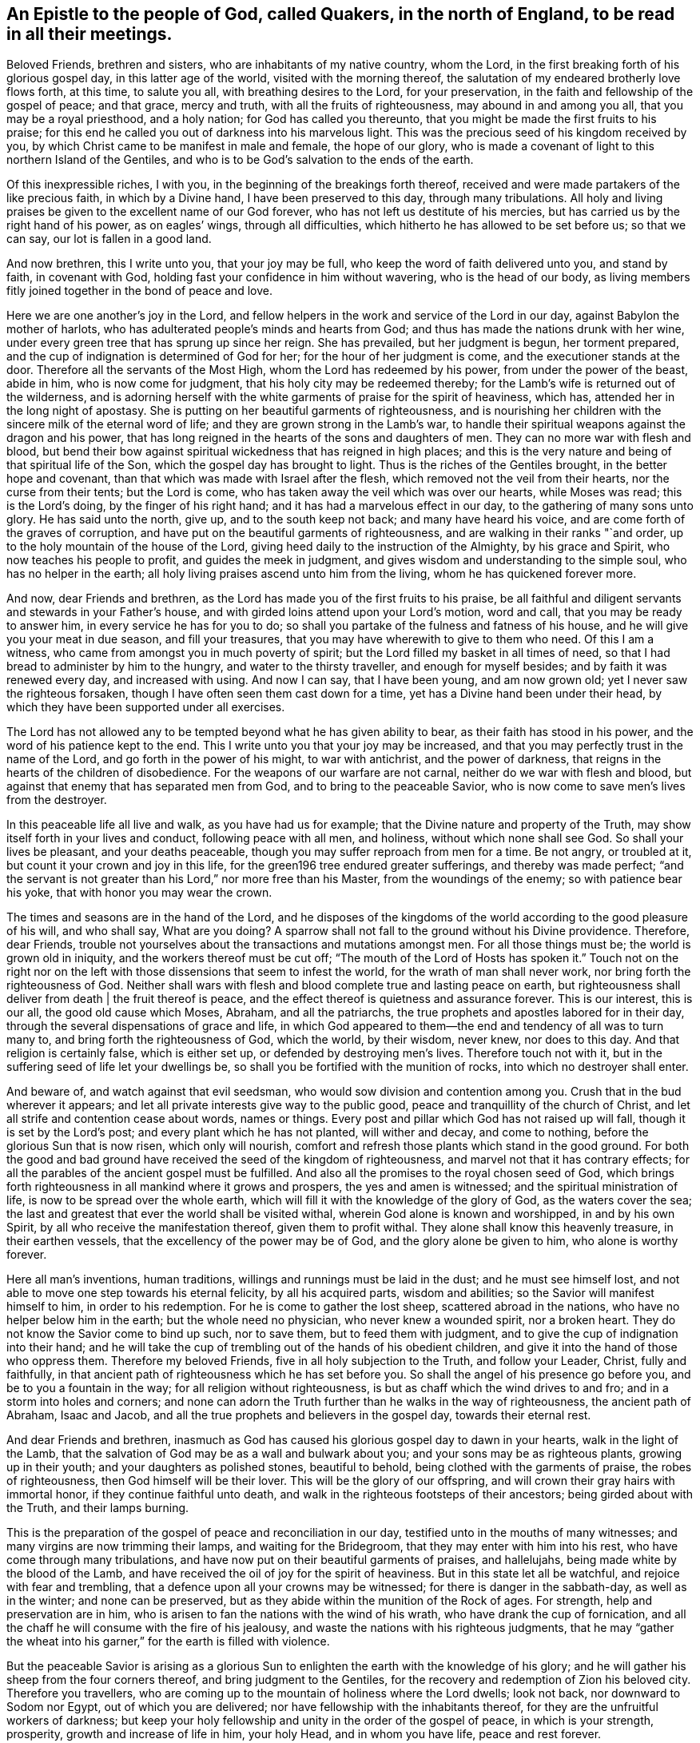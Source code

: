 [#epistle_north_england, short="Epistle to Quakers in North England"]
== An Epistle to the people of God, called Quakers, in the north of England, to be read in all their meetings.

Beloved Friends, brethren and sisters, who are inhabitants of my native country,
whom the Lord, in the first breaking forth of his glorious gospel day,
in this latter age of the world, visited with the morning thereof,
the salutation of my endeared brotherly love flows forth, at this time,
to salute you all, with breathing desires to the Lord, for your preservation,
in the faith and fellowship of the gospel of peace; and that grace, mercy and truth,
with all the fruits of righteousness, may abound in and among you all,
that you may be a royal priesthood, and a holy nation; for God has called you thereunto,
that you might be made the first fruits to his praise;
for this end he called you out of darkness into his marvelous light.
This was the precious seed of his kingdom received by you,
by which Christ came to be manifest in male and female, the hope of our glory,
who is made a covenant of light to this northern Island of the Gentiles,
and who is to be God`'s salvation to the ends of the earth.

Of this inexpressible riches, I with you,
in the beginning of the breakings forth thereof,
received and were made partakers of the like precious faith, in which by a Divine hand,
I have been preserved to this day, through many tribulations.
All holy and living praises be given to the excellent name of our God forever,
who has not left us destitute of his mercies,
but has carried us by the right hand of his power, as on eagles`' wings,
through all difficulties, which hitherto he has allowed to be set before us;
so that we can say, our lot is fallen in a good land.

And now brethren, this I write unto you, that your joy may be full,
who keep the word of faith delivered unto you, and stand by faith, in covenant with God,
holding fast your confidence in him without wavering, who is the head of our body,
as living members fitly joined together in the bond of peace and love.

Here we are one another`'s joy in the Lord,
and fellow helpers in the work and service of the Lord in our day,
against Babylon the mother of harlots,
who has adulterated people`'s minds and hearts from God;
and thus has made the nations drunk with her wine,
under every green tree that has sprung up since her reign.
She has prevailed, but her judgment is begun, her torment prepared,
and the cup of indignation is determined of God for her;
for the hour of her judgment is come, and the executioner stands at the door.
Therefore all the servants of the Most High, whom the Lord has redeemed by his power,
from under the power of the beast, abide in him, who is now come for judgment,
that his holy city may be redeemed thereby;
for the Lamb`'s wife is returned out of the wilderness,
and is adorning herself with the white garments of praise for the spirit of heaviness,
which has, attended her in the long night of apostasy.
She is putting on her beautiful garments of righteousness,
and is nourishing her children with the sincere milk of the eternal word of life;
and they are grown strong in the Lamb`'s war,
to handle their spiritual weapons against the dragon and his power,
that has long reigned in the hearts of the sons and daughters of men.
They can no more war with flesh and blood,
but bend their bow against spiritual wickedness that has reigned in high places;
and this is the very nature and being of that spiritual life of the Son,
which the gospel day has brought to light.
Thus is the riches of the Gentiles brought, in the better hope and covenant,
than that which was made with Israel after the flesh,
which removed not the veil from their hearts, nor the curse from their tents;
but the Lord is come, who has taken away the veil which was over our hearts,
while Moses was read; this is the Lord`'s doing, by the finger of his right hand;
and it has had a marvelous effect in our day, to the gathering of many sons unto glory.
He has said unto the north, give up, and to the south keep not back;
and many have heard his voice, and are come forth of the graves of corruption,
and have put on the beautiful garments of righteousness,
and are walking in their ranks "`and order,
up to the holy mountain of the house of the Lord,
giving heed daily to the instruction of the Almighty, by his grace and Spirit,
who now teaches his people to profit, and guides the meek in judgment,
and gives wisdom and understanding to the simple soul, who has no helper in the earth;
all holy living praises ascend unto him from the living,
whom he has quickened forever more.

And now, dear Friends and brethren,
as the Lord has made you of the first fruits to his praise,
be all faithful and diligent servants and stewards in your Father`'s house,
and with girded loins attend upon your Lord`'s motion, word and call,
that you may be ready to answer him, in every service he has for you to do;
so shall you partake of the fulness and fatness of his house,
and he will give you your meat in due season, and fill your treasures,
that you may have wherewith to give to them who need.
Of this I am a witness, who came from amongst you in much poverty of spirit;
but the Lord filled my basket in all times of need,
so that I had bread to administer by him to the hungry,
and water to the thirsty traveller, and enough for myself besides;
and by faith it was renewed every day, and increased with using.
And now I can say, that I have been young, and am now grown old;
yet I never saw the righteous forsaken,
though I have often seen them cast down for a time,
yet has a Divine hand been under their head,
by which they have been supported under all exercises.

The Lord has not allowed any to be tempted beyond what he has given ability to bear,
as their faith has stood in his power, and the word of his patience kept to the end.
This I write unto you that your joy may be increased,
and that you may perfectly trust in the name of the Lord,
and go forth in the power of his might, to war with antichrist,
and the power of darkness, that reigns in the hearts of the children of disobedience.
For the weapons of our warfare are not carnal, neither do we war with flesh and blood,
but against that enemy that has separated men from God,
and to bring to the peaceable Savior,
who is now come to save men`'s lives from the destroyer.

In this peaceable life all live and walk, as you have had us for example;
that the Divine nature and property of the Truth,
may show itself forth in your lives and conduct, following peace with all men,
and holiness, without which none shall see God.
So shall your lives be pleasant, and your deaths peaceable,
though you may suffer reproach from men for a time.
Be not angry, or troubled at it, but count it your crown and joy in this life,
for the green196 tree endured greater sufferings, and thereby was made perfect;
"`and the servant is not greater than his Lord,`" nor more free than his Master,
from the woundings of the enemy; so with patience bear his yoke,
that with honor you may wear the crown.

The times and seasons are in the hand of the Lord,
and he disposes of the kingdoms of the world according to the good pleasure of his will,
and who shall say,
What are you doing? A sparrow shall not fall to the ground without his Divine providence.
Therefore, dear Friends,
trouble not yourselves about the transactions and mutations amongst men.
For all those things must be; the world is grown old in iniquity,
and the workers thereof must be cut off;
"`The mouth of the Lord of Hosts has spoken it.`" Touch not on the right nor
on the left with those dissensions that seem to infest the world,
for the wrath of man shall never work, nor bring forth the righteousness of God.
Neither shall wars with flesh and blood complete true and lasting peace on earth,
but righteousness shall deliver from death | the fruit thereof is peace,
and the effect thereof is quietness and assurance forever.
This is our interest, this is our all, the good old cause which Moses, Abraham,
and all the patriarchs, the true prophets and apostles labored for in their day,
through the several dispensations of grace and life,
in which God appeared to them--the end and tendency of all was to turn many to,
and bring forth the righteousness of God, which the world, by their wisdom, never knew,
nor does to this day.
And that religion is certainly false, which is either set up,
or defended by destroying men`'s lives.
Therefore touch not with it, but in the suffering seed of life let your dwellings be,
so shall you be fortified with the munition of rocks,
into which no destroyer shall enter.

And beware of, and watch against that evil seedsman,
who would sow division and contention among you.
Crush that in the bud wherever it appears;
and let all private interests give way to the public good,
peace and tranquillity of the church of Christ,
and let all strife and contention cease about words, names or things.
Every post and pillar which God has not raised up will fall,
though it is set by the Lord`'s post; and every plant which he has not planted,
will wither and decay, and come to nothing, before the glorious Sun that is now risen,
which only will nourish, comfort and refresh those plants which stand in the good ground.
For both the good and bad ground have received the seed of the kingdom of righteousness,
and marvel not that it has contrary effects;
for all the parables of the ancient gospel must be fulfilled.
And also all the promises to the royal chosen seed of God,
which brings forth righteousness in all mankind where it grows and prospers,
the yes and amen is witnessed; and the spiritual ministration of life,
is now to be spread over the whole earth,
which will fill it with the knowledge of the glory of God, as the waters cover the sea;
the last and greatest that ever the world shall be visited withal,
wherein God alone is known and worshipped, in and by his own Spirit,
by all who receive the manifestation thereof, given them to profit withal.
They alone shall know this heavenly treasure, in their earthen vessels,
that the excellency of the power may be of God, and the glory alone be given to him,
who alone is worthy forever.

Here all man`'s inventions, human traditions,
willings and runnings must be laid in the dust; and he must see himself lost,
and not able to move one step towards his eternal felicity, by all his acquired parts,
wisdom and abilities; so the Savior will manifest himself to him,
in order to his redemption.
For he is come to gather the lost sheep, scattered abroad in the nations,
who have no helper below him in the earth; but the whole need no physician,
who never knew a wounded spirit, nor a broken heart.
They do not know the Savior come to bind up such, nor to save them,
but to feed them with judgment, and to give the cup of indignation into their hand;
and he will take the cup of trembling out of the hands of his obedient children,
and give it into the hand of those who oppress them.
Therefore my beloved Friends, five in all holy subjection to the Truth,
and follow your Leader, Christ, fully and faithfully,
in that ancient path of righteousness which he has set before you.
So shall the angel of his presence go before you, and be to you a fountain in the way;
for all religion without righteousness, is but as chaff which the wind drives to and fro;
and in a storm into holes and corners;
and none can adorn the Truth further than he walks in the way of righteousness,
the ancient path of Abraham, Isaac and Jacob,
and all the true prophets and believers in the gospel day, towards their eternal rest.

And dear Friends and brethren,
inasmuch as God has caused his glorious gospel day to dawn in your hearts,
walk in the light of the Lamb,
that the salvation of God may be as a wall and bulwark about you;
and your sons may be as righteous plants, growing up in their youth;
and your daughters as polished stones, beautiful to behold,
being clothed with the garments of praise, the robes of righteousness,
then God himself will be their lover.
This will be the glory of our offspring,
and will crown their gray hairs with immortal honor,
if they continue faithful unto death,
and walk in the righteous footsteps of their ancestors;
being girded about with the Truth, and their lamps burning.

This is the preparation of the gospel of peace and reconciliation in our day,
testified unto in the mouths of many witnesses;
and many virgins are now trimming their lamps, and waiting for the Bridegroom,
that they may enter with him into his rest, who have come through many tribulations,
and have now put on their beautiful garments of praises, and hallelujahs,
being made white by the blood of the Lamb,
and have received the oil of joy for the spirit of heaviness.
But in this state let all be watchful, and rejoice with fear and trembling,
that a defence upon all your crowns may be witnessed;
for there is danger in the sabbath-day, as well as in the winter;
and none can be preserved, but as they abide within the munition of the Rock of ages.
For strength, help and preservation are in him,
who is arisen to fan the nations with the wind of his wrath,
who have drank the cup of fornication,
and all the chaff he will consume with the fire of his jealousy,
and waste the nations with his righteous judgments,
that he may "`gather the wheat into his garner,`" for the earth is filled with violence.

But the peaceable Savior is arising as a glorious Sun
to enlighten the earth with the knowledge of his glory;
and he will gather his sheep from the four corners thereof,
and bring judgment to the Gentiles,
for the recovery and redemption of Zion his beloved city.
Therefore you travellers,
who are coming up to the mountain of holiness where the Lord dwells; look not back,
nor downward to Sodom nor Egypt, out of which you are delivered;
nor have fellowship with the inhabitants thereof,
for they are the unfruitful workers of darkness;
but keep your holy fellowship and unity in the order of the gospel of peace,
in which is your strength, prosperity, growth and increase of life in him,
your holy Head, and in whom you have life, peace and rest forever.

And whatsoever has arisen,
or hitherto appeared to break or hinder our unity in the Spirit of life and Truth,
God has confounded, and it has withered as untimely figs;
and no weapon formed against us here, has or shall ever prosper;
for God will make his spiritual Jerusalem the praise of the whole earth.
"`Blessed are they who keep their habitations within the walls thereof.`"

And, dear Friends, though I have not outwardly seen your faces many years,
I would not have you therefore think that I am dead; for I bless the Lord,
I live by the faith of the Son of God, and my life is hid with Christ in God.
But consider, I have had many years the charge of a considerable family,
beyond many of my brethren, which the Truth engaged me to take care of;
and I have been in eleven prisons in this county, one of which held me ten years,
four months and upward, besides twice premunired, and once whipped,
and many other sufferings too long to relate here; but blessed be the Lord, my labor,
travels and sufferings have not been in vain,
for many have been thereby gathered to the true Shepherd`'s fold,
where they are laid down in rest and peace.
I could rejoice to see your faces,
but cannot bear to travel far by reason of my infirmity;
the harvest is great and the laborers are but few with us;
yet of late some young ones are raised up to be fellow helpers in the gospel testimony,
at which my soul rejoices.

I have lived to see the desire of my heart in measure answered,
and am thereby greatly satisfied,
and hope yet to see the beams of the glorious Sun of Righteousness arise and
break forth more and more in the hearts of the sons and daughters of men,
and the way of holiness opened to them, who yet sit in the solitary places of darkness;
this I long for more than my daily food.
For the earth can never enjoy her sabbaths again,
till the righteousness of faith is established in it;
and nothing short thereof can produce peace on earth and good will to men;
this the Lord has made us witnesses of in our day.
And that the glory and beauty of true Christianity can never
be restored to the nations and kingdoms of the world,
so much now lost and decayed, till they be turned to,
and live the life of righteousness and holiness;
then they will all see the God who made them.
This was the beauty of the ancient gospel Christians,
who were baptized into the death of Christ,
and so were made partakers of his resurrection.
This is the baptism that now saves all the true followers of the Lamb,
in the strait way of self denial.
Here the unclean cannot walk, nor the defiled enter;
it is only open and easy to the redeemed,
whose garments are washed in the blood of the Lamb,
being come through many and great tribulations.

Oh, Friends, walk in the gospel day, and "`love one another,
as God for Christ`'s sake has loved you;`" and let no rent or schism break in among you;
but let the seemless garment cover you all, that your nakedness may not appear to them,
who are without.
Your unity in the Spirit of Truth, is your strength,
which if you keep in the bond of peace, you shall do well.
For the great work and design of the adversary is, in this day,
to break in upon the heritage of God, and break their ranks;
but in vain is the snare laid for them, to whom God has given sight.

And now, dear Friends and brethren,
I once more salute you with the salutation of my endeared love,
which often flows towards you, and commend you to the grace of God,
which is sufficient to preserve you blameless until the coming of our Lord Jesus Christ,
to whom be glory, praise, power and dominion forever.
Amen.

I am your brother and fellow servant, in the labor of the gospel of peace,

[.signed-section-signature]
Ambrose Rigge

[.signed-section-context-close]
Reigate, this 16th day of the Tenth month, 1692.
